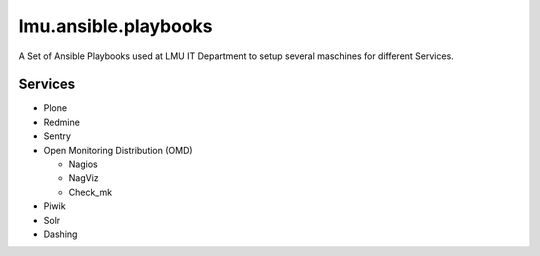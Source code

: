 =====================
lmu.ansible.playbooks
=====================

A Set of Ansible Playbooks used at LMU IT Department to setup several maschines for different Services.

Services
========

* Plone
* Redmine
* Sentry
* Open Monitoring Distribution (OMD)

  * Nagios
  * NagViz
  * Check_mk

* Piwik
* Solr
* Dashing

